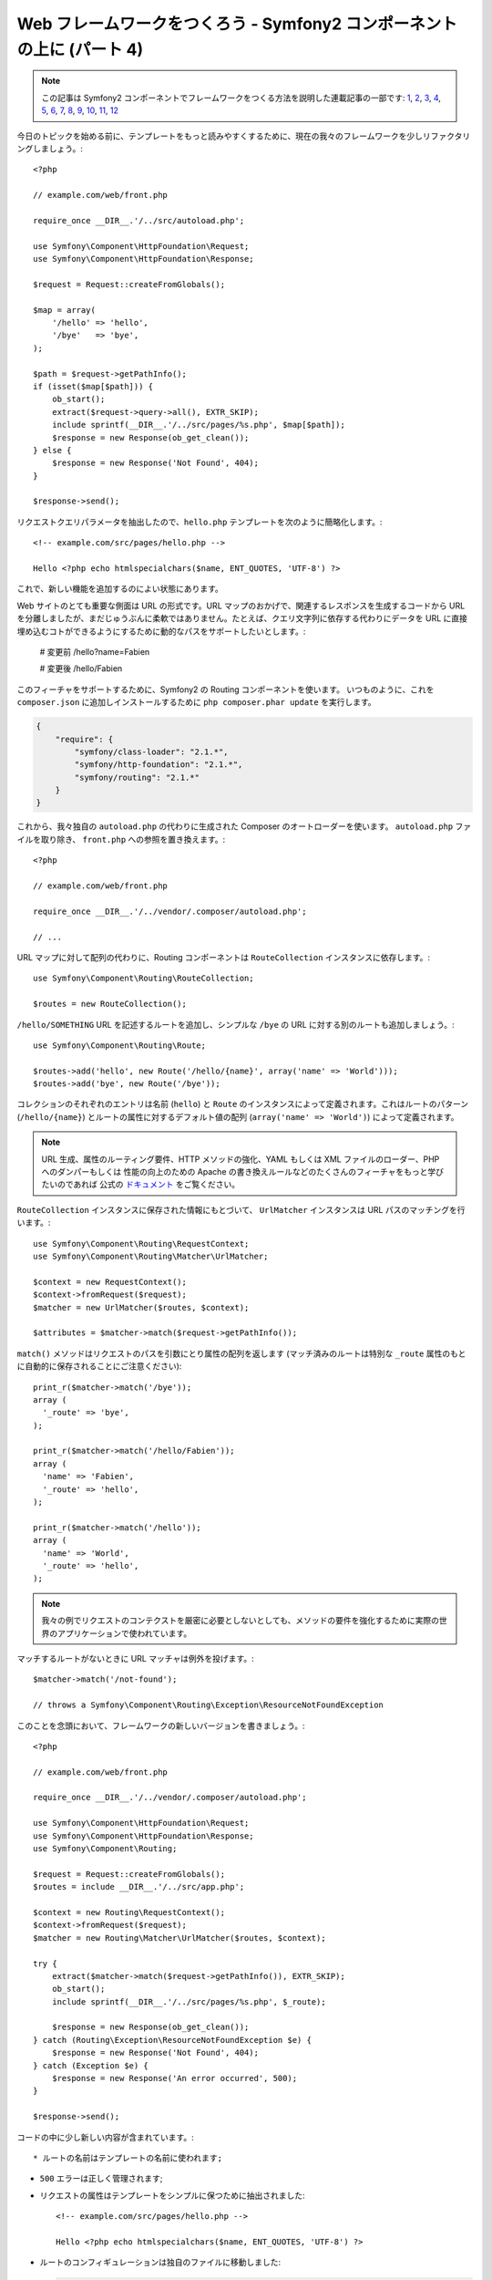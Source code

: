 Web フレームワークをつくろう - Symfony2 コンポーネントの上に (パート 4)
=======================================================================

.. note::

    この記事は Symfony2 コンポーネントでフレームワークをつくる方法を説明した連載記事の一部です: `1`_, `2`_, `3`_, `4`_, `5`_, `6`_, `7`_, `8`_, `9`_, `10`_, `11`_, `12`_


今日のトピックを始める前に、テンプレートをもっと読みやすくするために、現在の我々のフレームワークを少しリファクタリングしましょう。::

    <?php

    // example.com/web/front.php

    require_once __DIR__.'/../src/autoload.php';

    use Symfony\Component\HttpFoundation\Request;
    use Symfony\Component\HttpFoundation\Response;

    $request = Request::createFromGlobals();

    $map = array(
        '/hello' => 'hello',
        '/bye'   => 'bye',
    );

    $path = $request->getPathInfo();
    if (isset($map[$path])) {
        ob_start();
        extract($request->query->all(), EXTR_SKIP);
        include sprintf(__DIR__.'/../src/pages/%s.php', $map[$path]);
        $response = new Response(ob_get_clean());
    } else {
        $response = new Response('Not Found', 404);
    }

    $response->send();

リクエストクエリパラメータを抽出したので、``hello.php``
テンプレートを次のように簡略化します。::

    <!-- example.com/src/pages/hello.php -->

    Hello <?php echo htmlspecialchars($name, ENT_QUOTES, 'UTF-8') ?>

これで、新しい機能を追加するのによい状態にあります。

Web サイトのとても重要な側面は URL の形式です。URL マップのおかげで、関連するレスポンスを生成するコードから URL を分離しましたが、まだじゅうぶんに柔軟ではありません。たとえば、クエリ文字列に依存する代わりにデータを URL に直接埋め込むコトができるようにするために動的なパスをサポートしたいとします。:

    # 変更前
    /hello?name=Fabien

    # 変更後
    /hello/Fabien

このフィーチャをサポートするために、Symfony2 の Routing コンポーネントを使います。
いつものように、これを ``composer.json`` に追加しインストールするために ``php composer.phar
update`` を実行します。

.. code-block:: json

    {
        "require": {
            "symfony/class-loader": "2.1.*",
            "symfony/http-foundation": "2.1.*",
            "symfony/routing": "2.1.*"
        }
    }

これから、我々独自の ``autoload.php`` の代わりに生成された Composer のオートローダーを使います。 ``autoload.php`` ファイルを取り除き、 ``front.php`` への参照を置き換えます。::

    <?php

    // example.com/web/front.php

    require_once __DIR__.'/../vendor/.composer/autoload.php';

    // ...

URL マップに対して配列の代わりに、Routing コンポーネントは ``RouteCollection`` インスタンスに依存します。::

    use Symfony\Component\Routing\RouteCollection;

    $routes = new RouteCollection();

``/hello/SOMETHING`` URL を記述するルートを追加し、シンプルな ``/bye`` の URL に対する別のルートも追加しましょう。::

    use Symfony\Component\Routing\Route;

    $routes->add('hello', new Route('/hello/{name}', array('name' => 'World')));
    $routes->add('bye', new Route('/bye'));

コレクションのそれぞれのエントリは名前 (``hello``) と ``Route``
のインスタンスによって定義されます。これはルートのパターン (``/hello/{name}``) とルートの属性に対するデフォルト値の配列 (``array('name' => 'World')``) によって定義されます。

.. note::

    URL 生成、属性のルーティング要件、HTTP
    メソッドの強化、YAML もしくは XML ファイルのローダー、PHP へのダンパーもしくは
    性能の向上のための Apache の書き換えルールなどのたくさんのフィーチャをもっと学びたいのであれば 公式の `ドキュメント`_ をご覧ください。

``RouteCollection`` インスタンスに保存された情報にもとづいて、
``UrlMatcher`` インスタンスは URL パスのマッチングを行います。::

    use Symfony\Component\Routing\RequestContext;
    use Symfony\Component\Routing\Matcher\UrlMatcher;

    $context = new RequestContext();
    $context->fromRequest($request);
    $matcher = new UrlMatcher($routes, $context);

    $attributes = $matcher->match($request->getPathInfo());

``match()`` メソッドはリクエストのパスを引数にとり属性の配列を返します
(マッチ済みのルートは特別な
``_route`` 属性のもとに自動的に保存されることにご注意ください)::

    print_r($matcher->match('/bye'));
    array (
      '_route' => 'bye',
    );

    print_r($matcher->match('/hello/Fabien'));
    array (
      'name' => 'Fabien',
      '_route' => 'hello',
    );

    print_r($matcher->match('/hello'));
    array (
      'name' => 'World',
      '_route' => 'hello',
    );

.. note::

    我々の例でリクエストのコンテクストを厳密に必要としないとしても、メソッドの要件を強化するために実際の世界のアプリケーションで使われています。

マッチするルートがないときに URL マッチャは例外を投げます。::

    $matcher->match('/not-found');

    // throws a Symfony\Component\Routing\Exception\ResourceNotFoundException

このことを念頭において、フレームワークの新しいバージョンを書きましょう。::

    <?php

    // example.com/web/front.php

    require_once __DIR__.'/../vendor/.composer/autoload.php';

    use Symfony\Component\HttpFoundation\Request;
    use Symfony\Component\HttpFoundation\Response;
    use Symfony\Component\Routing;

    $request = Request::createFromGlobals();
    $routes = include __DIR__.'/../src/app.php';

    $context = new Routing\RequestContext();
    $context->fromRequest($request);
    $matcher = new Routing\Matcher\UrlMatcher($routes, $context);

    try {
        extract($matcher->match($request->getPathInfo()), EXTR_SKIP);
        ob_start();
        include sprintf(__DIR__.'/../src/pages/%s.php', $_route);

        $response = new Response(ob_get_clean());
    } catch (Routing\Exception\ResourceNotFoundException $e) {
        $response = new Response('Not Found', 404);
    } catch (Exception $e) {
        $response = new Response('An error occurred', 500);
    }

    $response->send();

コードの中に少し新しい内容が含まれています。::

* ルートの名前はテンプレートの名前に使われます;

* ``500`` エラーは正しく管理されます;

* リクエストの属性はテンプレートをシンプルに保つために抽出されました::

      <!-- example.com/src/pages/hello.php -->

      Hello <?php echo htmlspecialchars($name, ENT_QUOTES, 'UTF-8') ?>

* ルートのコンフィギュレーションは独自のファイルに移動しました:

  .. code-block:: php

      <?php

      // example.com/src/app.php

      use Symfony\Component\Routing;

      $routes = new Routing\RouteCollection();
      $routes->add('hello', new Routing\Route('/hello/{name}', array('name' => 'World')));
      $routes->add('bye', new Routing\Route('/bye'));

      return $routes;

  これでコンフィギュレーション (``app.php`` の中のアプリケーションに固有なすべての内容) とフレームワーク (``front.php`` の中の我々のアプリケーションに動力を提供する一般的なコード) のあいだが明確に分離されました。

30行以下のコードによって、以前よりも強力で柔軟な新しいフレームワークが手に入りました。エンジョイしましょう！

Routing コンポーネントを使うことで1つの追加された大きな恩恵があります: Route の定義にもとづいて URL を生成する機能です。URL マッチ と URL
の生成を使うことで、URL パターンを変更してもほかのところに影響がありません。ジェネレータの使い方を知りたいですか？きわめてかんたんです。::

    use Symfony\Component\Routing;

    $generator = new Routing\Generator\UrlGenerator($routes, $context);

    echo $generator->generate('hello', array('name' => 'Fabien'));
    // /hello/Fabien を出力します

コードがやっていることは自明です; そしてコンテクストのおかげで、絶対 URL を生成できます。::

    echo $generator->generate('hello', array('name' => 'Fabien'), true);
    // http://example.com/somewhere/hello/Fabien のようなものを出力します

.. tip::

    パフォーマンスが心配ですか？ルートの定義にもとづき、
    デフォルトの ``UrlMatcher`` を置き換える高度に最適化された URL マッチャクラスを作ります。::

        $dumper = new Routing\Matcher\Dumper\PhpMatcherDumper($routes);

        echo $dumper->dump();

    さらにパフォーマンスを改善したいですか？ルートを Apache の書き換えルールのセットとして吐き出させます。::

        $dumper = new Routing\Matcher\Dumper\ApacheMatcherDumper($routes);

        echo $dumper->dump();

.. _`ドキュメント`: http://symfony.com/doc/current/components/routing.html
.. _`1`:    http://docs.symfony.gr.jp/symfony2/create-your-framework/part01.html
.. _`2`:    http://docs.symfony.gr.jp/symfony2/create-your-framework/part02.html
.. _`3`:    http://docs.symfony.gr.jp/symfony2/create-your-framework/part03.html
.. _`4`:    http://docs.symfony.gr.jp/symfony2/create-your-framework/part04.html
.. _`5`:    http://docs.symfony.gr.jp/symfony2/create-your-framework/part05.html
.. _`6`:    http://docs.symfony.gr.jp/symfony2/create-your-framework/part06.html
.. _`7`:    http://docs.symfony.gr.jp/symfony2/create-your-framework/part07.html
.. _`8`:    http://docs.symfony.gr.jp/symfony2/create-your-framework/part08.html
.. _`9`:    http://docs.symfony.gr.jp/symfony2/create-your-framework/part09.html
.. _`10`:    http://docs.symfony.gr.jp/symfony2/create-your-framework/part10.html
.. _`11`:    http://docs.symfony.gr.jp/symfony2/create-your-framework/part11.html
.. _`12`:    http://docs.symfony.gr.jp/symfony2/create-your-framework/part12.html

.. 2012/05/04 username d0ff8bc245d198bd8eadece0a2f62b9ecd6ae6ab
